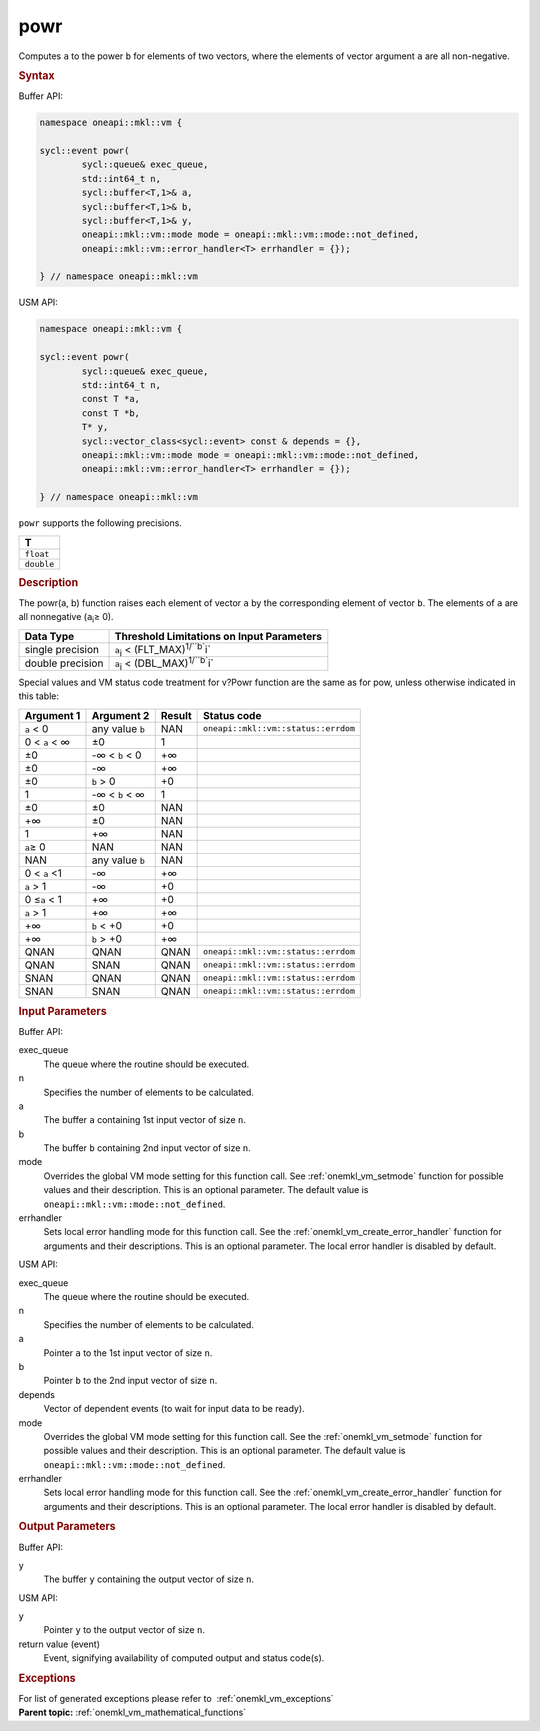.. SPDX-FileCopyrightText: 2019-2020 Intel Corporation
..
.. SPDX-License-Identifier: CC-BY-4.0

.. _onemkl_vm_powr:

powr
====


.. container::


   Computes ``a`` to the power ``b`` for elements of two vectors, where
   the elements of vector argument ``a`` are all non-negative.


   .. container:: section


      .. rubric:: Syntax
         :class: sectiontitle


      Buffer API:


      .. code-block:: cpp


            namespace oneapi::mkl::vm {

            sycl::event powr(
                    sycl::queue& exec_queue,
                    std::int64_t n,
                    sycl::buffer<T,1>& a,
                    sycl::buffer<T,1>& b,
                    sycl::buffer<T,1>& y,
                    oneapi::mkl::vm::mode mode = oneapi::mkl::vm::mode::not_defined,
                    oneapi::mkl::vm::error_handler<T> errhandler = {});

            } // namespace oneapi::mkl::vm



      USM API:


      .. code-block:: cpp


            namespace oneapi::mkl::vm {

            sycl::event powr(
                    sycl::queue& exec_queue,
                    std::int64_t n,
                    const T *a,
                    const T *b,
                    T* y,
                    sycl::vector_class<sycl::event> const & depends = {},
                    oneapi::mkl::vm::mode mode = oneapi::mkl::vm::mode::not_defined,
                    oneapi::mkl::vm::error_handler<T> errhandler = {});

            } // namespace oneapi::mkl::vm



      ``powr`` supports the following precisions.


      .. list-table::
         :header-rows: 1

         * - T
         * - ``float``
         * - ``double``




.. container:: section


   .. rubric:: Description
      :class: sectiontitle


   The powr(a, b) function raises each element of vector ``a`` by the
   corresponding element of vector ``b``. The elements of ``a`` are all
   nonnegative (``a``\ :sub:`i`\ ≥ 0).


   .. container:: tablenoborder


      .. list-table::
         :header-rows: 1

         * - Data Type
           - Threshold Limitations on Input Parameters
         * - single precision
           - ``a``\ :sub:`i` < (FLT_MAX)\ :sup:`1/``b``\ i`
         * - double precision
           - ``a``\ :sub:`i` < (DBL_MAX)\ :sup:`1/``b``\ i`




   Special values and VM status code treatment for v?Powr function are
   the same as for pow, unless otherwise indicated in this table:


   .. container:: tablenoborder


      .. list-table::
         :header-rows: 1

         * - Argument 1
           - Argument 2
           - Result
           - Status code
         * - ``a`` < 0
           - any value ``b``
           - NAN
           - ``oneapi::mkl::vm::status::errdom``
         * - 0 < ``a`` < ∞
           - ±0
           - 1
           -  
         * - ±0
           - -∞ < ``b`` < 0
           - +∞
           -  
         * - ±0
           - -∞
           - +∞
           -  
         * - ±0
           - ``b`` > 0
           - +0
           -  
         * - 1
           - -∞ < ``b`` < ∞
           - 1
           -  
         * - ±0
           - ±0
           - NAN
           -  
         * - +∞
           - ±0
           - NAN
           -  
         * - 1
           - +∞
           - NAN
           -  
         * - ``a``\ ≥ 0
           - NAN
           - NAN
           -  
         * - NAN
           - any value ``b``
           - NAN
           -  
         * - 0 < ``a`` <1
           - -∞
           - +∞
           -  
         * - ``a`` > 1
           - -∞
           - +0
           -  
         * - 0 ≤\ ``a`` < 1
           - +∞
           - +0
           -  
         * - ``a`` > 1
           - +∞
           - +∞
           -  
         * - +∞
           - ``b`` < +0
           - +0
           -  
         * - +∞
           - ``b`` > +0
           - +∞
           -  
         * - QNAN
           - QNAN
           - QNAN
           - ``oneapi::mkl::vm::status::errdom``
         * - QNAN
           - SNAN
           - QNAN
           - ``oneapi::mkl::vm::status::errdom``
         * - SNAN
           - QNAN
           - QNAN
           - ``oneapi::mkl::vm::status::errdom``
         * - SNAN
           - SNAN
           - QNAN
           - ``oneapi::mkl::vm::status::errdom``




.. container:: section


   .. rubric:: Input Parameters
      :class: sectiontitle


   Buffer API:


   exec_queue
      The queue where the routine should be executed.


   n
      Specifies the number of elements to be calculated.


   a
      The buffer ``a`` containing 1st input vector of size ``n``.


   b
      The buffer ``b`` containing 2nd input vector of size ``n``.


   mode
      Overrides the global VM mode setting for this function call. See
      :ref:`onemkl_vm_setmode`
      function for possible values and their description. This is an
      optional parameter. The default value is ``oneapi::mkl::vm::mode::not_defined``.


   errhandler
      Sets local error handling mode for this function call. See the
      :ref:`onemkl_vm_create_error_handler`
      function for arguments and their descriptions. This is an optional
      parameter. The local error handler is disabled by default.


   USM API:


   exec_queue
      The queue where the routine should be executed.


   n
      Specifies the number of elements to be calculated.


   a
      Pointer ``a`` to the 1st input vector of size ``n``.


   b
      Pointer ``b`` to the 2nd input vector of size ``n``.


   depends
      Vector of dependent events (to wait for input data to be ready).


   mode
      Overrides the global VM mode setting for this function call. See
      the :ref:`onemkl_vm_setmode`
      function for possible values and their description. This is an
      optional parameter. The default value is ``oneapi::mkl::vm::mode::not_defined``.


   errhandler
      Sets local error handling mode for this function call. See the
      :ref:`onemkl_vm_create_error_handler`
      function for arguments and their descriptions. This is an optional
      parameter. The local error handler is disabled by default.


.. container:: section


   .. rubric:: Output Parameters
      :class: sectiontitle


   Buffer API:


   y
      The buffer ``y`` containing the output vector of size ``n``.


   USM API:


   y
      Pointer ``y`` to the output vector of size ``n``.


   return value (event)
      Event, signifying availability of computed output and status code(s).

.. container:: section


    .. rubric:: Exceptions
        :class: sectiontitle

    For list of generated exceptions please refer to  :ref:`onemkl_vm_exceptions`


.. container:: familylinks


   .. container:: parentlink


      **Parent topic:** :ref:`onemkl_vm_mathematical_functions`


